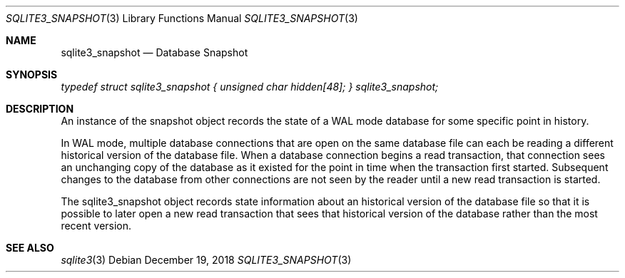 .Dd December 19, 2018
.Dt SQLITE3_SNAPSHOT 3
.Os
.Sh NAME
.Nm sqlite3_snapshot
.Nd Database Snapshot
.Sh SYNOPSIS
.Vt typedef struct sqlite3_snapshot { unsigned char hidden[48]; } sqlite3_snapshot;
.Sh DESCRIPTION
An instance of the snapshot object records the state of a WAL mode
database for some specific point in history.
.Pp
In WAL mode, multiple database connections
that are open on the same database file can each be reading a different
historical version of the database file.
When a database connection begins a read transaction,
that connection sees an unchanging copy of the database as it existed
for the point in time when the transaction first started.
Subsequent changes to the database from other connections are not seen
by the reader until a new read transaction is started.
.Pp
The sqlite3_snapshot object records state information about an historical
version of the database file so that it is possible to later open a
new read transaction that sees that historical version of the database
rather than the most recent version.
.Sh SEE ALSO
.Xr sqlite3 3
